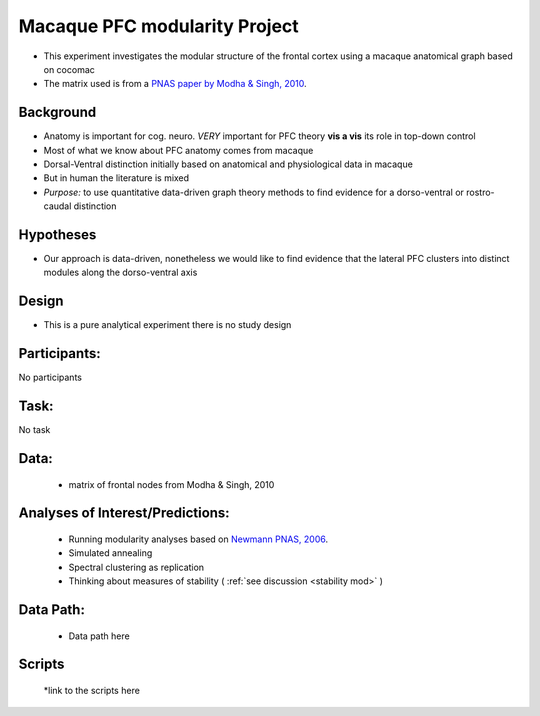Macaque PFC modularity Project
===============================
.. _ms_pfc_mod:

* This experiment investigates the modular structure of the frontal cortex using a macaque anatomical graph based on cocomac
* The matrix used is from a `PNAS paper by Modha & Singh, 2010 <http://www.ncbi.nlm.nih.gov/pubmed/?term=modha+and+singh>`_.

Background
-----------
* Anatomy is important for cog. neuro. *VERY* important for PFC theory **vis a vis** its role in top-down control
* Most of what we know about PFC anatomy comes from macaque
* Dorsal-Ventral distinction initially based on anatomical and physiological data in macaque
* But in human the literature is mixed
* *Purpose:* to use quantitative data-driven graph theory methods to find evidence for a dorso-ventral or rostro-caudal distinction


Hypotheses
-----------
* Our approach is data-driven, nonetheless we would like to find evidence that the lateral PFC clusters into distinct modules along the dorso-ventral axis

Design
---------
* This is a pure analytical experiment there is no study design
	
Participants:
--------------
No participants

Task:
------
No task

Data:
------
	* matrix of frontal nodes from Modha & Singh, 2010


Analyses of Interest/Predictions:
----------------------------------
	* Running modularity analyses based on `Newmann PNAS, 2006 <http://www.ncbi.nlm.nih.gov/pubmed/?term=newman+modularity+PNAS>`_.
	* Simulated annealing
	* Spectral clustering as replication
	* Thinking about measures of stability ( :ref:`see discussion <stability mod>` )
	
Data Path:
-----------
	* Data path here
	

Scripts
--------
	*link to the scripts here